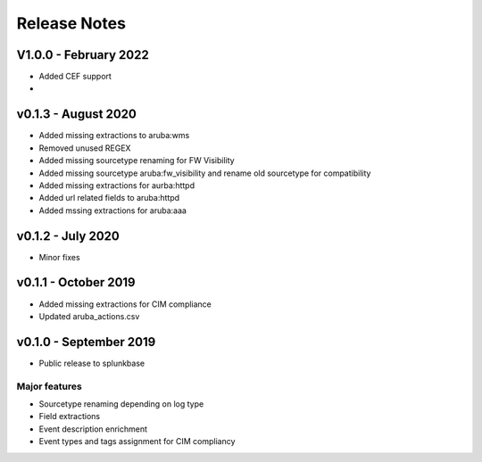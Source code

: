 =============
Release Notes
=============

V1.0.0 - February 2022
----------------------
- Added CEF support
- 



v0.1.3 - August 2020
--------------------
- Added missing extractions to aruba:wms
- Removed unused REGEX
- Added missing sourcetype renaming for FW Visibility
- Added missing sourcetype aruba:fw_visibility and rename old sourcetype for compatibility
- Added missing extractions for aurba:httpd
- Added url related fields to aruba:httpd
- Added mssing extractions for aruba:aaa


v0.1.2 - July 2020
------------------
- Minor fixes


v0.1.1 - October 2019
---------------------
- Added missing extractions for CIM compliance
- Updated aruba_actions.csv 


v0.1.0 - September 2019
-----------------------
- Public release to splunkbase

Major features
~~~~~~~~~~~~~~
- Sourcetype renaming depending on log type
- Field extractions
- Event description enrichment
- Event types and tags assignment for CIM compliancy